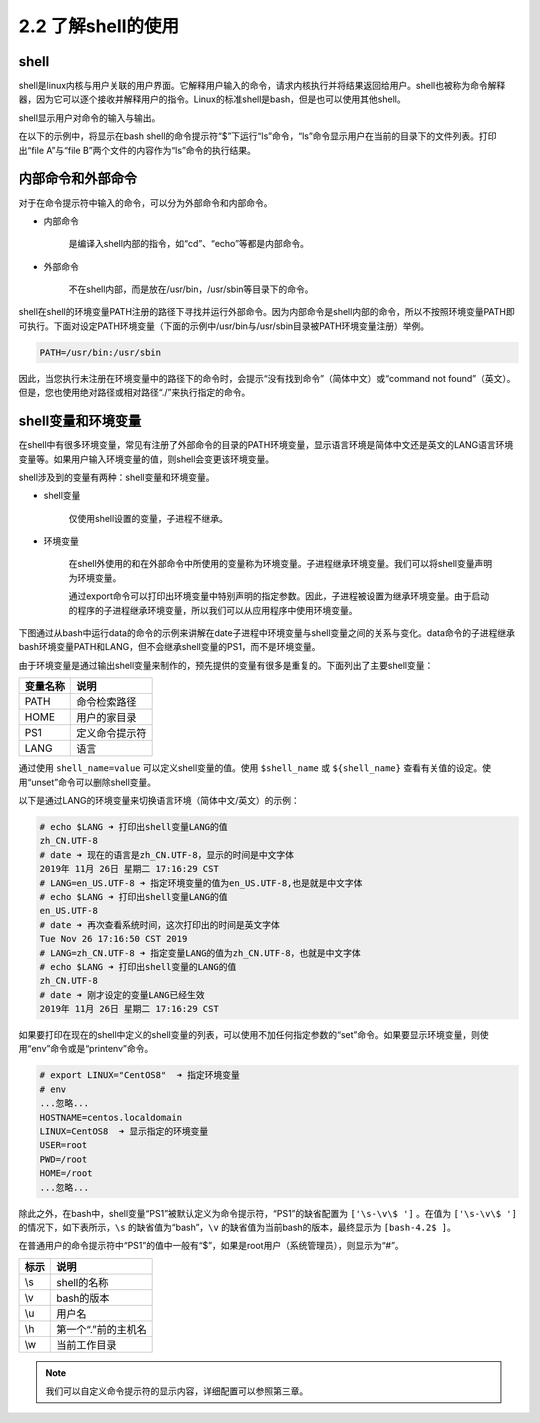 =============================
2.2 了解shell的使用
=============================

shell
------------

shell是linux内核与用户关联的用户界面。它解释用户输入的命令，请求内核执行并将结果返回给用户。shell也被称为命令解释器，因为它可以逐个接收并解释用户的指令。Linux的标准shell是bash，但是也可以使用其他shell。

.. image:: /images/Chapter_2/2-2/2-2-1.内核和shell.png
    :align: center

shell显示用户对命令的输入与输出。

在以下的示例中，将显示在bash shell的命令提示符“$”下运行“ls”命令，“ls”命令显示用户在当前的目录下的文件列表。打印出“file A”与“file B”两个文件的内容作为“ls”命令的执行结果。

.. image:: /images/Chapter_2/2-2/2-2-2.bash-ls-command.png
    :align: center

内部命令和外部命令
--------------------------

对于在命令提示符中输入的命令，可以分为外部命令和内部命令。

* 内部命令

    是编译入shell内部的指令，如“cd”、“echo”等都是内部命令。

* 外部命令

    不在shell内部，而是放在/usr/bin，/usr/sbin等目录下的命令。

.. image:: /images/Chapter_2/2-2/2-2-3.内部命令与外部命令.png
    :align: center

shell在shell的环境变量PATH注册的路径下寻找并运行外部命令。因为内部命令是shell内部的命令，所以不按照环境变量PATH即可执行。下面对设定PATH环境变量（下面的示例中/usr/bin与/usr/sbin目录被PATH环境变量注册）举例。

.. code-block:: bash

    PATH=/usr/bin:/usr/sbin

因此，当您执行未注册在环境变量中的路径下的命令时，会提示“没有找到命令”（简体中文）或“command not found”（英文）。但是，您也使用绝对路径或相对路径“./”来执行指定的命令。

shell变量和环境变量
-----------------------------

在shell中有很多环境变量，常见有注册了外部命令的目录的PATH环境变量，显示语言环境是简体中文还是英文的LANG语言环境变量等。如果用户输入环境变量的值，则shell会变更该环境变量。

shell涉及到的变量有两种：shell变量和环境变量。

* shell变量

    仅使用shell设置的变量，子进程不继承。

* 环境变量

    在shell外使用的和在外部命令中所使用的变量称为环境变量。子进程继承环境变量。我们可以将shell变量声明为环境变量。

    通过export命令可以打印出环境变量中特别声明的指定参数。因此，子进程被设置为继承环境变量。由于启动的程序的子进程继承环境变量，所以我们可以从应用程序中使用环境变量。

下图通过从bash中运行data的命令的示例来讲解在date子进程中环境变量与shell变量之间的关系与变化。data命令的子进程继承bash环境变量PATH和LANG，但不会继承shell变量的PS1，而不是环境变量。

.. image:: /images/Chapter_2/2-2/2-2-4.shell变量与环境变量.png
    :align: center

由于环境变量是通过输出shell变量来制作的，预先提供的变量有很多是重复的。下面列出了主要shell变量：

+----------+----------------+
| 变量名称 | 说明           |
+==========+================+
| PATH     | 命令检索路径   |
+----------+----------------+
| HOME     | 用户的家目录   |
+----------+----------------+
| PS1      | 定义命令提示符 |
+----------+----------------+
| LANG     | 语言           |
+----------+----------------+    

通过使用 ``shell_name=value`` 可以定义shell变量的值。使用 ``$shell_name`` 或 ``${shell_name}`` 查看有关值的设定。使用“unset”命令可以删除shell变量。

以下是通过LANG的环境变量来切换语言环境（简体中文/英文）的示例：

.. code-block:: none

    # echo $LANG ➜ 打印出shell变量LANG的值
    zh_CN.UTF-8
    # date ➜ 现在的语言是zh_CN.UTF-8，显示的时间是中文字体
    2019年 11月 26日 星期二 17:16:29 CST
    # LANG=en_US.UTF-8 ➜ 指定环境变量的值为en_US.UTF-8,也是就是中文字体
    # echo $LANG ➜ 打印出shell变量LANG的值
    en_US.UTF-8
    # date ➜ 再次查看系统时间，这次打印出的时间是英文字体
    Tue Nov 26 17:16:50 CST 2019
    # LANG=zh_CN.UTF-8 ➜ 指定变量LANG的值为zh_CN.UTF-8，也就是中文字体
    # echo $LANG ➜ 打印出shell变量的LANG的值
    zh_CN.UTF-8
    # date ➜ 刚才设定的变量LANG已经生效
    2019年 11月 26日 星期二 17:16:29 CST

如果要打印在现在的shell中定义的shell变量的列表，可以使用不加任何指定参数的“set”命令。如果要显示环境变量，则使用“env”命令或是“printenv”命令。

.. code-block:: none

    # export LINUX="CentOS8"  ➜ 指定环境变量
    # env
    ...忽略...
    HOSTNAME=centos.localdomain
    LINUX=CentOS8  ➜ 显示指定的环境变量
    USER=root
    PWD=/root
    HOME=/root
    ...忽略...

除此之外，在bash中，shell变量“PS1”被默认定义为命令提示符，“PS1”的缺省配置为 ``['\s-\v\$ ']`` 。在值为 ``['\s-\v\$ ']`` 的情况下，如下表所示，``\s`` 的缺省值为“bash”，``\v`` 的缺省值为当前bash的版本，最终显示为 ``[bash-4.2$ ]``。

在普通用户的命令提示符中“PS1”的值中一般有“$”，如果是root用户（系统管理员），则显示为“#”。

+------+---------------------+
| 标示 | 说明                |
+======+=====================+
| \\s  | shell的名称         |
+------+---------------------+
| \\v  | bash的版本          |
+------+---------------------+
| \\u  | 用户名              |
+------+---------------------+
| \\h  | 第一个“.”前的主机名 |
+------+---------------------+
| \\w  | 当前工作目录        |
+------+---------------------+

.. note:: 我们可以自定义命令提示符的显示内容，详细配置可以参照第三章。

